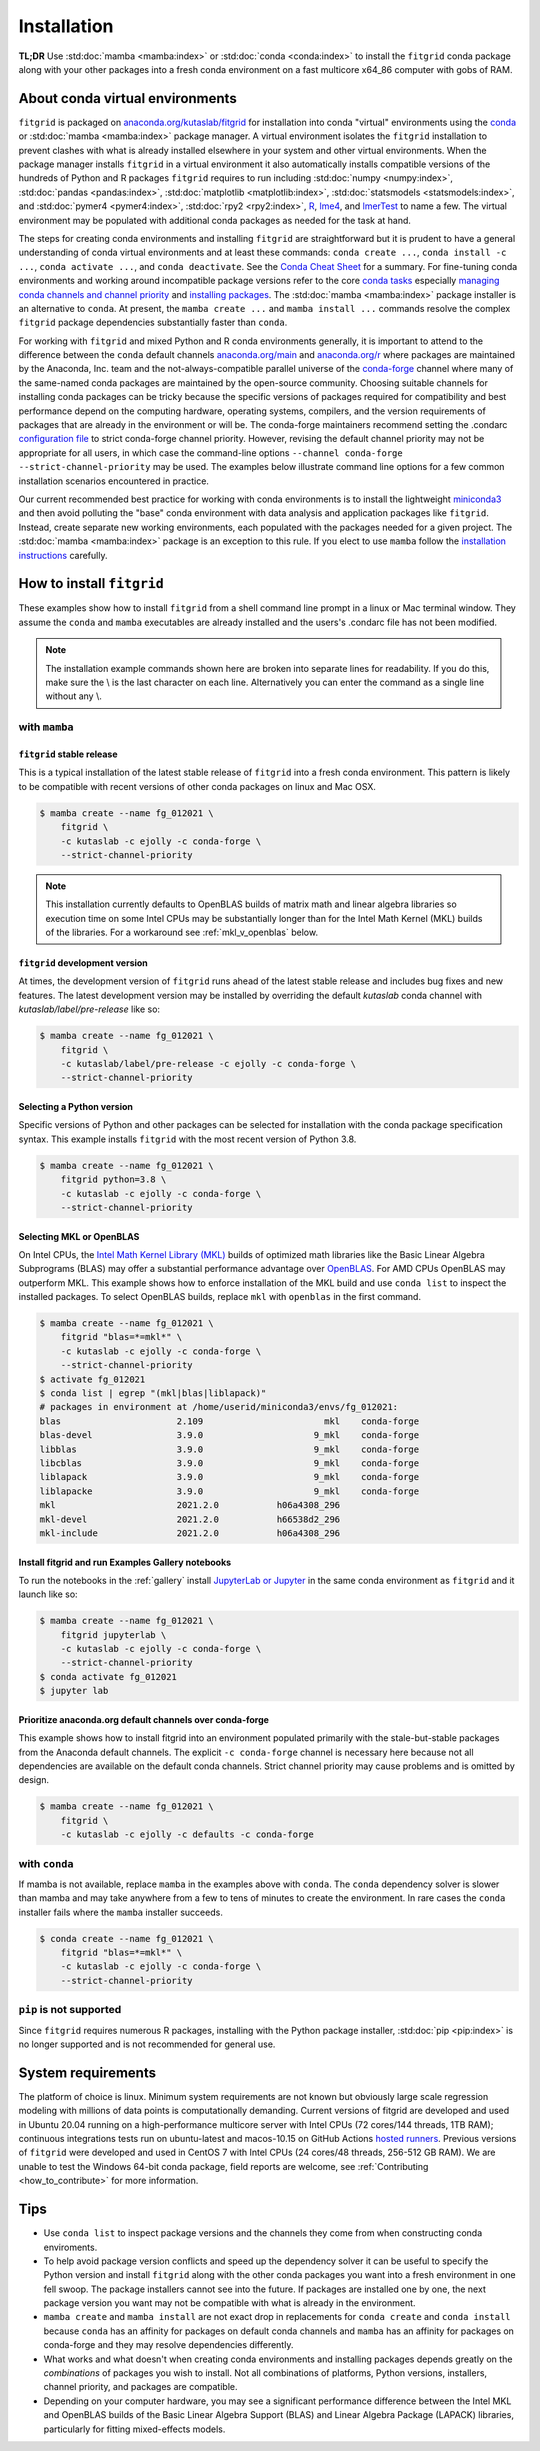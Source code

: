 .. _installation:

############
Installation
############

**TL;DR** Use :std:doc:`mamba <mamba:index>` or :std:doc:`conda
<conda:index>` to install the ``fitgrid`` conda package along with your
other packages into a fresh conda environment on a fast multicore
x64_86 computer with gobs of RAM.


================================
About conda virtual environments
================================

``fitgrid`` is packaged on `anaconda.org/kutaslab/fitgrid
<https://anaconda.org/kutaslab/fitgrid>`_ for installation into conda
"virtual" environments using the `conda <https://conda.io>`_ or
:std:doc:`mamba <mamba:index>` package manager. A virtual environment
isolates the ``fitgrid`` installation to prevent clashes with what is
already installed elsewhere in your system and other virtual
environments. When the package manager installs ``fitgrid`` in a
virtual environment it also automatically installs compatible versions
of the hundreds of Python and R packages ``fitgrid`` requires to run
including :std:doc:`numpy <numpy:index>`, :std:doc:`pandas
<pandas:index>`, :std:doc:`matplotlib <matplotlib:index>`,
:std:doc:`statsmodels <statsmodels:index>`, and :std:doc:`pymer4
<pymer4:index>`, :std:doc:`rpy2 <rpy2:index>`, `R
<https://www.r-project.org/other-docs.html>`_, `lme4
<https://cran.r-project.org/web/packages/lme4/index.html>`_, and
`lmerTest
<https://cran.r-project.org/web/packages/lmerTest/index.html>`_ to
name a few. The virtual environment may be populated with additional
conda packages as needed for the task at hand. 

The steps for creating conda environments and installing ``fitgrid``
are straightforward but it is prudent to have a general understanding
of conda virtual environments and at least these commands: ``conda
create ...``, ``conda install -c ...``, ``conda activate ...``, and
``conda deactivate``. See the `Conda Cheat Sheet
<https://docs.conda.io/projects/conda/en/latest/user-guide/cheatsheet.html>`_
for a summary. For fine-tuning conda environments and working around
incompatible package versions refer to the core `conda tasks
<https://conda.io/projects/conda/en/latest/user-guide/tasks/index.html>`_
especially `managing conda channels and channel priority
<https://conda.io/projects/conda/en/latest/user-guide/tasks/manage-channels.html>`_
and `installing packages
<https://conda.io/projects/conda/en/latest/user-guide/tasks/manage-pkgs.html#installing-packages>`_.
The :std:doc:`mamba <mamba:index>` package installer is an alternative
to ``conda``. At present, the ``mamba create ...`` and ``mamba install
...`` commands resolve the complex ``fitgrid`` package dependencies
substantially faster than ``conda``.

For working with ``fitgrid`` and mixed Python and R conda environments
generally, it is important to attend to the difference between the
``conda`` default channels `anaconda.org/main
<https://anaconda.org.main>`_ and `anaconda.org/r
<https://anaconda.org/r>`_ where packages are maintained by the
Anaconda, Inc. team and the not-always-compatible parallel universe of
the `conda-forge <https://conda-forge.org/>`_ channel where many of
the same-named conda packages are maintained by the open-source
community. Choosing suitable channels for installing conda packages
can be tricky because the specific versions of packages required for
compatibility and best performance depend on the computing hardware,
operating systems, compilers, and the version requirements of packages
that are already in the environment or will be. The conda-forge
maintainers recommend setting the .condarc `configuration file
<https://docs.conda.io/projects/conda/en/master/user-guide/configuration/use-condarc.html#using-the-condarc-conda-configuration-file>`_
to strict conda-forge channel priority.  However, revising the default
channel priority may not be appropriate for all users, in which case
the command-line options ``--channel conda-forge
--strict-channel-priority`` may be used. The examples below illustrate
command line options for a few common installation scenarios
encountered in practice.

Our current recommended best practice for working with conda
environments is to install the lightweight `miniconda3
<https://docs.conda.io/en/latest/miniconda.html>`_ and then avoid
polluting the "base" conda environment with data analysis and
application packages like ``fitgrid``.  Instead, create separate new
working environments, each populated with the packages needed for a
given project. The :std:doc:`mamba <mamba:index>` package is an
exception to this rule. If you elect to use ``mamba`` follow the
`installation instructions
<https://mamba.readthedocs.io/en/latest/installation.html>`_
carefully.


.. _conda_install_fitgrid:

==========================
How to install ``fitgrid``
==========================

These examples show how to install ``fitgrid`` from a shell command line
prompt in a linux or Mac terminal window.  They assume the ``conda`` and
``mamba`` executables are already installed and the users's .condarc file
has not been modified.


.. note::

   The installation example commands shown here are broken into separate lines for
   readability. If you do this, make sure the \\ is the last character on each line.
   Alternatively you can enter the command as a single line without any \\.

~~~~~~~~~~~~~~
with ``mamba``
~~~~~~~~~~~~~~

``fitgrid`` stable release
--------------------------

This is a typical installation of the latest stable release of
``fitgrid`` into a fresh conda environment. This pattern is likely to be
compatible with recent versions of other conda packages on linux and
Mac OSX. 

.. code-block:: bash

   $ mamba create --name fg_012021 \
       fitgrid \
       -c kutaslab -c ejolly -c conda-forge \
       --strict-channel-priority

.. note::

   This installation currently defaults to OpenBLAS builds of matrix
   math and linear algebra libraries so execution time on some Intel
   CPUs may be substantially longer than for the Intel Math
   Kernel (MKL) builds of the libraries. For a workaround see
   :ref:`mkl_v_openblas` below.


``fitgrid`` development version
-------------------------------

At times, the development version of ``fitgrid`` runs ahead of the latest
stable release and includes bug fixes and new features. The
latest development version may be installed by overriding the default
`kutaslab` conda channel with `kutaslab/label/pre-release` like so:

.. code-block:: bash

   $ mamba create --name fg_012021 \
       fitgrid \
       -c kutaslab/label/pre-release -c ejolly -c conda-forge \
       --strict-channel-priority



Selecting a Python version
--------------------------

Specific versions of Python and other packages can be selected for
installation with the conda package specification syntax. This example
installs ``fitgrid`` with the most recent version of Python 3.8.

.. code-block:: bash

   $ mamba create --name fg_012021 \
       fitgrid python=3.8 \
       -c kutaslab -c ejolly -c conda-forge \
       --strict-channel-priority

       

.. _mkl_v_openblas:


       
Selecting MKL or OpenBLAS
-------------------------

On Intel CPUs, the `Intel Math Kernel Library (MKL)
<https://en.wikipedia.org/wiki/Math_Kernel_Library>`_ builds of
optimized math libraries like the Basic Linear Algebra Subprograms
(BLAS) may offer a substantial performance advantage over `OpenBLAS
<https://en.wikipedia.org/wiki/OpenBLAS>`_. For AMD CPUs OpenBLAS may
outperform MKL. This example shows how to enforce installation of the
MKL build and use ``conda list`` to inspect the installed packages.  To
select OpenBLAS builds, replace ``mkl`` with ``openblas`` in the first
command.

.. code-block:: bash

   $ mamba create --name fg_012021 \
       fitgrid "blas=*=mkl*" \
       -c kutaslab -c ejolly -c conda-forge \
       --strict-channel-priority
   $ activate fg_012021
   $ conda list | egrep "(mkl|blas|liblapack)"
   # packages in environment at /home/userid/miniconda3/envs/fg_012021:
   blas                      2.109                       mkl    conda-forge
   blas-devel                3.9.0                     9_mkl    conda-forge
   libblas                   3.9.0                     9_mkl    conda-forge
   libcblas                  3.9.0                     9_mkl    conda-forge
   liblapack                 3.9.0                     9_mkl    conda-forge
   liblapacke                3.9.0                     9_mkl    conda-forge
   mkl                       2021.2.0           h06a4308_296  
   mkl-devel                 2021.2.0           h66538d2_296  
   mkl-include               2021.2.0           h06a4308_296  



Install fitgrid and run Examples Gallery notebooks
--------------------------------------------------
   
To run the notebooks in the :ref:`gallery` install `JupyterLab or
Jupyter <https://jupyter.org/>`_ in the same conda environment as
``fitgrid`` and it launch like so:

.. code-block:: bash

   $ mamba create --name fg_012021 \
       fitgrid jupyterlab \
       -c kutaslab -c ejolly -c conda-forge \
       --strict-channel-priority
   $ conda activate fg_012021
   $ jupyter lab


Prioritize anaconda.org default channels over conda-forge
---------------------------------------------------------

This example shows how to install fitgrid into an environment
populated primarily with the stale-but-stable packages from the
Anaconda default channels. The explicit ``-c conda-forge`` channel is
necessary here because not all dependencies are available on the
default conda channels. Strict channel priority may cause problems and
is omitted by design.

.. code-block:: bash

   $ mamba create --name fg_012021 \
       fitgrid \
       -c kutaslab -c ejolly -c defaults -c conda-forge

       
~~~~~~~~~~~~~~
with ``conda``
~~~~~~~~~~~~~~

If mamba is not available, replace ``mamba`` in the examples above with
``conda``. The ``conda`` dependency solver is slower than
mamba and may take anywhere from a few to tens of minutes to create
the environment. In rare cases the ``conda`` installer fails where the
``mamba`` installer succeeds.

.. code-block:: bash

   $ conda create --name fg_012021 \
       fitgrid "blas=*=mkl*" \
       -c kutaslab -c ejolly -c conda-forge \
       --strict-channel-priority


~~~~~~~~~~~~~~~~~~~~~~~~
``pip`` is not supported
~~~~~~~~~~~~~~~~~~~~~~~~

Since ``fitgrid`` requires numerous R packages, installing with the
Python package installer, :std:doc:`pip <pip:index>` is no longer
supported and is not recommended for general use.


===================
System requirements
===================

The platform of choice is linux. Minimum system requirements are not
known but obviously large scale regression modeling with millions of
data points is computationally demanding. Current versions of fitgrid
are developed and used in Ubuntu 20.04 running on a high-performance
multicore server with Intel CPUs (72 cores/144 threads, 1TB RAM);
continuous integrations tests run on ubuntu-latest and macos-10.15 on
GitHub Actions `hosted runners
<https://docs.github.com/en/actions/using-github-hosted-runners/about-github-hosted-runners#supported-runners-and-hardware-resources>`_.
Previous versions of ``fitgrid`` were developed and used in CentOS 7
with Intel CPUs (24 cores/48 threads, 256-512 GB RAM). We are unable
to test the Windows 64-bit conda package, field reports are welcome,
see :ref:`Contributing <how_to_contribute>` for more information.

====
Tips
====

* Use ``conda list`` to inspect package versions and the channels they come
  from when constructing conda enviroments.

* To help avoid package version conflicts and speed up the dependency
  solver it can be useful to specify the Python version and install
  ``fitgrid`` along with the other conda packages you want into a
  fresh environment in one fell swoop. The package installers cannot
  see into the future. If packages are installed one by one, the next
  package version you want may not be compatible with what is already
  in the environment.

* ``mamba create`` and ``mamba install`` are not exact drop in
  replacements for ``conda create`` and ``conda install`` because
  ``conda`` has an affinity for packages on default conda channels and
  ``mamba`` has an affinity for packages on conda-forge and they may
  resolve dependencies differently.

* What works and what doesn't when creating conda environments and
  installing packages depends greatly on the *combinations* of
  packages you wish to install. Not all combinations of platforms,
  Python versions, installers, channel priority, and packages are
  compatible.

* Depending on your computer hardware, you may see a significant
  performance difference between the Intel MKL and OpenBLAS builds of
  the Basic Linear Algebra Support (BLAS) and Linear Algebra Package
  (LAPACK) libraries, particularly for fitting mixed-effects models.



  
